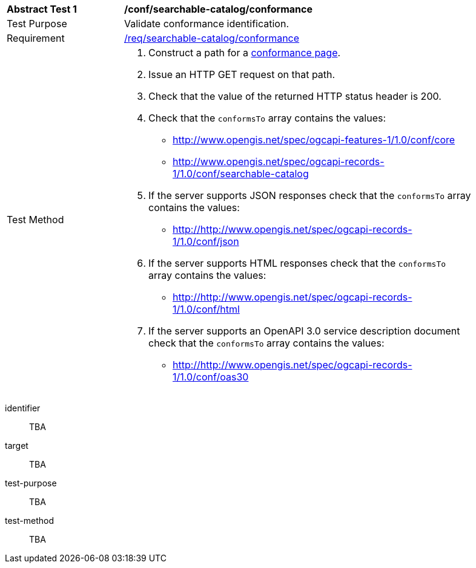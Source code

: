 [[ats_searchable-catalog_conformance]]
[width="90%",cols="2,6a"]
|===
^|*Abstract Test {counter:ats-id}* |*/conf/searchable-catalog/conformance*
^|Test Purpose |Validate conformance identification.
^|Requirement |<<req_searchable-catalog_conformance,/req/searchable-catalog/conformance>>
^|Test Method |. Construct a path for a https://docs.ogc.org/is/17-069r4/17-069r4.html#_operation_3[conformance page].
. Issue an HTTP GET request on that path.
. Check that the value of the returned HTTP status header is +200+.
. Check that the `conformsTo` array contains the values:
* http://www.opengis.net/spec/ogcapi-features-1/1.0/conf/core
* http://www.opengis.net/spec/ogcapi-records-1/1.0/conf/searchable-catalog
. If the server supports JSON responses check that the `conformsTo` array contains the values:
* http://http://www.opengis.net/spec/ogcapi-records-1/1.0/conf/json
. If the server supports HTML responses check that the `conformsTo` array contains the values:
* http://http://www.opengis.net/spec/ogcapi-records-1/1.0/conf/html
. If the server supports an OpenAPI 3.0 service description document check that the `conformsTo` array contains the values:
* http://http://www.opengis.net/spec/ogcapi-records-1/1.0/conf/oas30
|===


[abstract_test]
====
[%metadata]
identifier:: TBA
target:: TBA
test-purpose:: TBA
test-method::
+
--
TBA
--
====